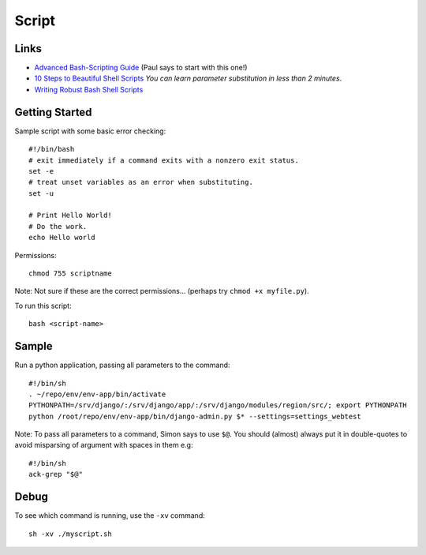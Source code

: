 Script
******

Links
=====

- `Advanced Bash-Scripting Guide`_ (Paul says to start with this one!)
- `10 Steps to Beautiful Shell Scripts`_ *You can learn parameter substitution
  in less than 2 minutes*.
- `Writing Robust Bash Shell Scripts`_

Getting Started
===============

Sample script with some basic error checking::

  #!/bin/bash
  # exit immediately if a command exits with a nonzero exit status.
  set -e
  # treat unset variables as an error when substituting.
  set -u

  # Print Hello World!
  # Do the work.
  echo Hello world

Permissions::

  chmod 755 scriptname

Note: Not sure if these are the correct permissions... (perhaps try
``chmod +x myfile.py``).

To run this script::

  bash <script-name>

Sample
======

Run a python application, passing all parameters to the command::

  #!/bin/sh
  . ~/repo/env/env-app/bin/activate
  PYTHONPATH=/srv/django/:/srv/django/app/:/srv/django/modules/region/src/; export PYTHONPATH
  python /root/repo/env/env-app/bin/django-admin.py $* --settings=settings_webtest

Note: To pass all parameters to a command, Simon says to use ``$@``.  You
should (almost) always put it in double-quotes to avoid misparsing of argument
with spaces in them e.g::

  #!/bin/sh
  ack-grep "$@"

Debug
=====

To see which command is running, use the ``-xv`` command::

  sh -xv ./myscript.sh


.. _`10 Steps to Beautiful Shell Scripts`: http://bashcurescancer.com/10-steps-to-beautiful-shell-scripts.html
.. _`Advanced Bash-Scripting Guide`: http://tldp.org/LDP/abs/html/
.. _`Writing Robust Bash Shell Scripts`: http://www.davidpashley.com/articles/writing-robust-shell-scripts.html
